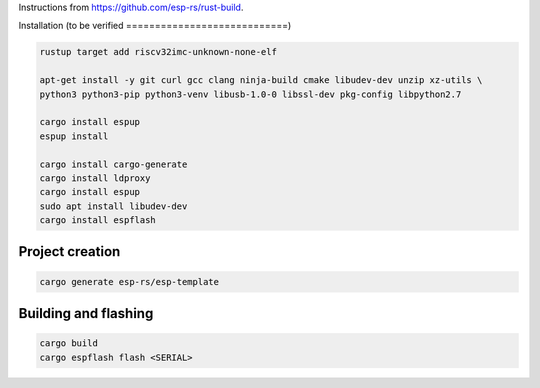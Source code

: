 Instructions from https://github.com/esp-rs/rust-build.

Installation (to be verified
============================)

.. code:: console

        rustup target add riscv32imc-unknown-none-elf

        apt-get install -y git curl gcc clang ninja-build cmake libudev-dev unzip xz-utils \
        python3 python3-pip python3-venv libusb-1.0-0 libssl-dev pkg-config libpython2.7

        cargo install espup
        espup install

        cargo install cargo-generate
        cargo install ldproxy
        cargo install espup
        sudo apt install libudev-dev
        cargo install espflash

Project creation
================

.. code:: console

        cargo generate esp-rs/esp-template

Building and flashing
=====================

.. code:: console

        cargo build
        cargo espflash flash <SERIAL>
